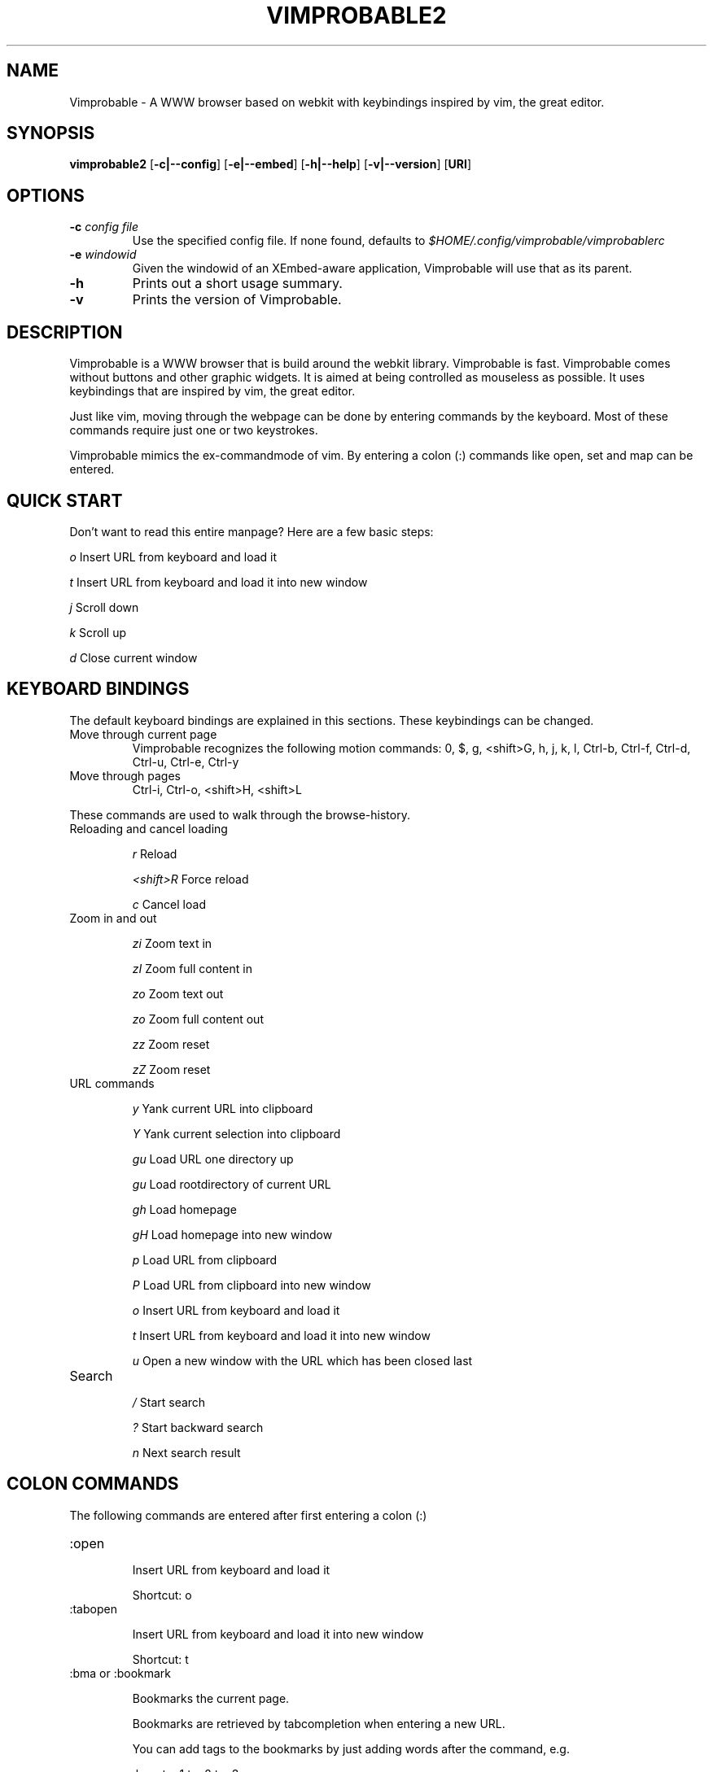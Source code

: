 .\" Process this file with
.\" groff -man -Tascii vimprobable2.1
.\"
.TH VIMPROBABLE2 1 "JANUARY 2010" "Linux User Manuals"
.SH NAME
Vimprobable \- A WWW browser based on webkit with keybindings inspired by vim, the great editor.

.SH SYNOPSIS
.B vimprobable2
.OP \fL\-c|\-\-config
.OP \fL\-e|\-\-embed
.OP \fL\-h|\-\-help
.OP \fL\-v|\-\-version
.OP URI

.SH OPTIONS
.TP
.BI -c " config file"
Use the specified config file.  If none found, defaults to
.I $HOME/.config/vimprobable/vimprobablerc
.TP
.BI -e " windowid"
Given the windowid of an XEmbed-aware application, Vimprobable will use that as its parent.
.TP
.BI -h
Prints out a short usage summary.
.TP
.BI -v
Prints the version of Vimprobable.

.SH DESCRIPTION
Vimprobable is a WWW browser that is build around the webkit library. Vimprobable is fast. 
Vimprobable comes without buttons and other graphic widgets. It is aimed at being controlled 
as mouseless as possible. It uses keybindings that are inspired by vim, the great editor.
.PP
Just like vim, moving through the webpage can be done by entering commands by the keyboard.
Most of these commands require just one or two keystrokes.
.PP
Vimprobable mimics the ex-commandmode of vim. By entering a colon (:) commands like open,
set and map can be entered.

.SH QUICK START

Don't want to read this entire manpage? Here are a few basic steps:

.I "    " o
Insert URL from keyboard and load it

.I "    " t
Insert URL from keyboard and load it into new window

.I "    " j
Scroll down

.I "    " k
Scroll up

.I "    " d  
Close current window

.SH KEYBOARD BINDINGS
The default keyboard bindings are explained in this sections. These keybindings
can be changed.

.IP "Move through current page"
Vimprobable recognizes the following motion commands:
0, $, g, <shift>G, h, j, k, l, Ctrl-b, Ctrl-f, Ctrl-d, Ctrl-u, Ctrl-e, Ctrl-y

.IP "Move through pages"
Ctrl-i, Ctrl-o, <shift>H, <shift>L
.PP
These commands are used to walk through the browse-history.

.IP "Reloading and cancel loading"

.I "    " r 
Reload

.I "    " <shift>R
Force reload

.I "    " c
Cancel load

.IP "Zoom in and out"

.I "    " zi
Zoom text in

.I "    " zI
Zoom full content in

.I "    " zo
Zoom text out

.I "    " zo
Zoom full content out

.I "    " zz
Zoom reset

.I "    " zZ
Zoom reset

.IP "URL commands"

.I "    " y
Yank current URL into clipboard

.I "    " Y
Yank current selection into clipboard

.I "    " gu
Load URL one directory up

.I "    " gu
Load rootdirectory of current URL

.I "    " gh
Load homepage

.I "    " gH
Load homepage into new window

.I "    " p
Load URL from clipboard

.I "    " P
Load URL from clipboard into new window

.I "    " o
Insert URL from keyboard and load it

.I "    " t
Insert URL from keyboard and load it into new window

.I "    " u
Open a new window with the URL which has been closed last


.IP Search

.I "    " /
Start search

.I "    " ?
Start backward search

.I "    " n
Next search result



.SH COLON COMMANDS

The following commands are entered after first entering a colon (:)

.IP ":open "

Insert URL from keyboard and load it

Shortcut: o

.IP ":tabopen "

Insert URL from keyboard and load it into new window

Shortcut: t

.IP ":bma or :bookmark"

Bookmarks the current page. 

Bookmarks are retrieved by tabcompletion when entering a new URL.

You can add tags to the bookmarks by just adding words after the command, e.g.

:bma tag1 tag2 tag3

.IP ":qt "

Open all bookmarks containing a certain tag in new windows.

.IP ":fo[rward] and :ba[ck]"

The commands :fo, :forward, :ba and :backward moves through the browse-history

.IP ":re[load], :re! and :reload!"

The commands :re, :reload, ;re! and :reload! are given to reload or
force reload.

.IP ":st[op]"

Cancel current loading

.IP ":source"

Toggles between normal view and sourcecode view.


.IP ":set"

Change default settings on the fly. See man vimprobablerc for the list of
settings to be changed.

.IP ":map"

Change default keybindings on the fly. See man vimprobablerc for the list of
mappings to be changed.

.IP ":quit"

Close current window

Shortcut: d

.SH QUICKMARKS

Up to 9 quickmarks can be defined. These are stored as quickmark 1 up to
quickmark 9.  You can store the URI of the current
page as quickmark with

.I :set qmark=<hotkey>

Later you can recall the quickmark with

.I q<hotkey>

Example:

:set qmark=4
Store current URI as quickmark 4

q4
Recall quickmark 4

.SH FILES

Please make sure you create these files before running the browser. 
Everything but the history, bookmarks and closed files is optional. The cookies
file is required if you want to use cookies.

.I $HOME/.config/vimprobable/vimprobablerc

.I $HOME/.config/vimprobable/bookmarks

.I $HOME/.config/vimprobable/cookies

.I $HOME/.config/vimprobable/history

.I $HOME/.config/vimprobable/closed

.I $HOME/.config/vimprobable/quickmarks

.I $HOME/.config/vimprobable/style.css


.SH BUGS
There has not been any significant bug-hunting yet.
.SH AUTHORS
Hannes Schueller and Matto Fransen
.SH "SEE ALSO"
.BR vimprobablerc (1),



